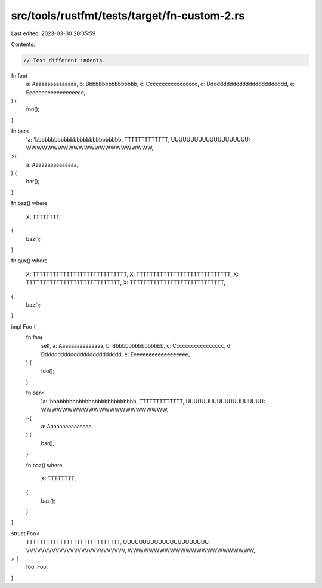 src/tools/rustfmt/tests/target/fn-custom-2.rs
=============================================

Last edited: 2023-03-30 20:35:59

Contents:

.. code-block:: rs

    // Test different indents.

fn foo(
    a: Aaaaaaaaaaaaaaa,
    b: Bbbbbbbbbbbbbbbb,
    c: Ccccccccccccccccc,
    d: Ddddddddddddddddddddddddd,
    e: Eeeeeeeeeeeeeeeeeee,
) {
    foo();
}

fn bar<
    'a: 'bbbbbbbbbbbbbbbbbbbbbbbbbbb,
    TTTTTTTTTTTTT,
    UUUUUUUUUUUUUUUUUUUU: WWWWWWWWWWWWWWWWWWWWWWWW,
>(
    a: Aaaaaaaaaaaaaaa,
) {
    bar();
}

fn baz()
where
    X: TTTTTTTT,
{
    baz();
}

fn qux()
where
    X: TTTTTTTTTTTTTTTTTTTTTTTTTTTT,
    X: TTTTTTTTTTTTTTTTTTTTTTTTTTTT,
    X: TTTTTTTTTTTTTTTTTTTTTTTTTTTT,
    X: TTTTTTTTTTTTTTTTTTTTTTTTTTTT,
{
    baz();
}

impl Foo {
    fn foo(
        self,
        a: Aaaaaaaaaaaaaaa,
        b: Bbbbbbbbbbbbbbbb,
        c: Ccccccccccccccccc,
        d: Ddddddddddddddddddddddddd,
        e: Eeeeeeeeeeeeeeeeeee,
    ) {
        foo();
    }

    fn bar<
        'a: 'bbbbbbbbbbbbbbbbbbbbbbbbbbb,
        TTTTTTTTTTTTT,
        UUUUUUUUUUUUUUUUUUUU: WWWWWWWWWWWWWWWWWWWWWWWW,
    >(
        a: Aaaaaaaaaaaaaaa,
    ) {
        bar();
    }

    fn baz()
    where
        X: TTTTTTTT,
    {
        baz();
    }
}

struct Foo<
    TTTTTTTTTTTTTTTTTTTTTTTTTTTT,
    UUUUUUUUUUUUUUUUUUUUUU,
    VVVVVVVVVVVVVVVVVVVVVVVVVVV,
    WWWWWWWWWWWWWWWWWWWWWWWW,
> {
    foo: Foo,
}



